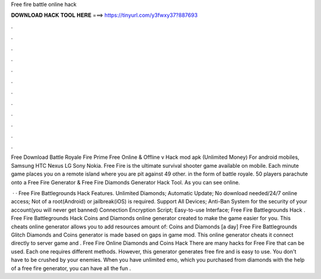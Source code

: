 Free fire battle online hack



𝐃𝐎𝐖𝐍𝐋𝐎𝐀𝐃 𝐇𝐀𝐂𝐊 𝐓𝐎𝐎𝐋 𝐇𝐄𝐑𝐄 ===> https://tinyurl.com/y3fwxy37?887693



.



.



.



.



.



.



.



.



.



.



.



.

Free Download Battle Royale Fire Prime Free Online & Offline v Hack mod apk (Unlimited Money) For android mobiles, Samsung HTC Nexus LG Sony Nokia. Free Fire is the ultimate survival shooter game available on mobile. Each minute game places you on a remote island where you are pit against 49 other. in the form of battle royale. 50 players parachute onto a Free Fire Generator & Free Fire Diamonds Generator Hack Tool. As you can see online.

 · · Free Fire Battlegrounds Hack Features. Unlimited Diamonds; Automatic Update; No download needed/24/7 online access; Not of a root(Android) or jailbreak(iOS) is required. Support All Devices; Anti-Ban System for the security of your account(you will never get banned) Connection Encryption Script; Easy-to-use Interface; Free Fire Battlegrounds Hack . Free Fire Battlegrounds Hack Coins and Diamonds online generator created to make the game easier for you. This cheats online generator allows you to add resources amount of: Coins and Diamonds [a day] Free Fire Battlegrounds Glitch Diamonds and Coins generator is made based on gaps in game mod. This online generator cheats it connect directly to server game and . Free Fire Online Diamonds and Coins Hack There are many hacks for Free Fire that can be used. Each one requires different methods. However, this generator generates free fire and is easy to use. You don't have to be crushed by your enemies. When you have unlimited emo, which you purchased from diamonds with the help of a free fire generator, you can have all the fun .
